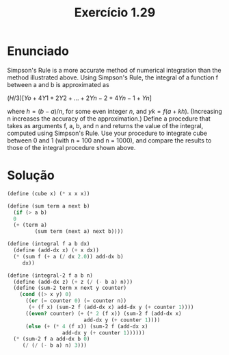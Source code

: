 #+Title: Exercício 1.29

* Enunciado

Simpson's Rule is a more accurate method of numerical integration than
the method illustrated above. Using Simpson's Rule, the integral of a
function f between a and b is approximated as

$(H/3)[Yo+4Y1+2Y2+...+2Yn-2+4Yn-1+Yn]$

where $h = (b - a)/n$, for some even integer $n$, and $yk = f(a +
kh)$. (Increasing n increases the accuracy of the approximation.)
Define a procedure that takes as arguments f, a, b, and n and returns
the value of the integral, computed using Simpson's Rule. Use your
procedure to integrate cube between 0 and 1 (with n = 100 and n =
1000), and compare the results to those of the integral procedure
shown above.

* Solução

#+BEGIN_SRC scheme
  (define (cube x) (* x x x))

  (define (sum term a next b)
    (if (> a b)
	0
	(+ (term a)
           (sum term (next a) next b))))
         
  (define (integral f a b dx)
    (define (add-dx x) (+ x dx))
    (* (sum f (+ a (/ dx 2.0)) add-dx b)
       dx))
     
  (define (integral-2 f a b n) 
    (define (add-dx z) (+ z (/ (- b a) n)))  
    (define (sum-2 term x next y counter)
      (cond ((> x y) 0)
	    ((or (= counter 0) (= counter n))
	     (+ (f x) (sum-2 f (add-dx x) add-dx y (+ counter 1))))
	    ((even? counter) (+ (* 2 (f x)) (sum-2 f (add-dx x)
						   add-dx y (+ counter 1))))
	    (else (+ (* 4 (f x)) (sum-2 f (add-dx x)
					add-dx y (+ counter 1))))))  
    (* (sum-2 f a add-dx b 0)
       (/ (/ (- b a) n) 3)))
#+END_SRC
